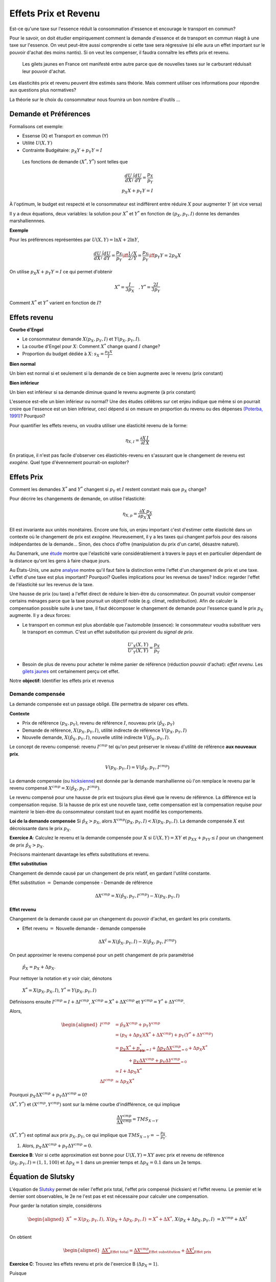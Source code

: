 .. _Effets:



Effets Prix et Revenu
---------------------

Est-ce qu'une taxe sur l'essence réduit la consommation d'essence et encourage le transport en commun?

Pour le savoir, on doit étudier empiriquement comment la demande d'essence et de transport en commun réagit à une taxe sur l'essence. On veut peut-être aussi comprendre si cette taxe sera régressive (si elle aura un effet important sur le pouvoir d'achat des moins nantis). Si on veut les compenser, il faudra connaître les effets prix et revenu. 

.. figure:: /images/gilets.jpeg
   :scale: 100
   
   Les gilets jaunes en France ont manifesté entre autre parce que de nouvelles taxes sur le carburant réduisait leur pouvoir d'achat. 

Les élasticités prix et revenu peuvent être estimés sans théorie. Mais comment utiliser ces informations pour répondre aux questions plus normatives?

La théorie sur le choix du consommateur nous fournira un bon nombre d'outils ...




Demande et Préférences
++++++++++++++++++++++

Formalisons cet exemple: 

-  Essense (X) et Transport en commun (Y)

-  Utilité :math:`U(X,Y)`

-  Contrainte Budgétaire: :math:`p_X Y+ p_Y Y = I`

 Les fonctions de demande :math:`(X^*, Y^*)` sont telles que 

.. math::

   \frac{dU}{dX}\Bigg/\frac{dU}{dY} = \frac{p_X}{p_Y}  \\
   p_X X + p_Y Y = I

À l'optimum, le budget est respecté et le consommateur est indifférent entre
réduire :math:`X` pour augmenter :math:`Y` (et vice versa)

Il y a deux équations, deux variables: la solution pour :math:`X^*` et
:math:`Y^*` en fonction de :math:`(p_X,p_Y,I)` donne les demandes marshalliennnes. 

**Exemple**

Pour les préférences représentées par :math:`U(X,Y) = \ln X +  2\ln Y`,

.. math::

   \frac{dU}{dX}\Bigg/\frac{dU}{dY} = \frac{p_X}{p_Y}  \iff \frac{1/X}{2/Y} = \frac{p_X}{p_Y}  \iff  p_Y Y = 2p_X X 

On utilise :math:`p_X X + p_Y Y =  I` ce qui permet d'obtenir

.. math:: 
   X^* = \frac{I}{3p_X}  \quad, Y^* = \frac{2I}{3p_Y}

Comment :math:`X^*` et :math:`Y^*` varient en fonction de :math:`I`?

Effets revenu
+++++++++++++

**Courbe d'Engel**

-  Le consommateur demande :math:`X(p_X,p_Y,I)` et :math:`Y(p_X,p_Y,I)`.

-  La courbe d'Engel pour :math:`X`: Comment :math:`X^*` change quand
   :math:`I` change?

-  Proportion du budget dédiée à :math:`X`:
   :math:`s_X = \frac{p_X X}{I}`

**Bien normal**

Un bien est normal si et seulement si la demande de ce bien augmente avec le revenu (prix constant) 

**Bien inférieur**

Un bien est inférieur si sa demande diminue quand le revenu augmente (à prix constant)

L'essence est-elle un bien inférieur ou normal? Une des études célèbres sur cet enjeu indique que même si on pourrait croire que l'essence est un bien inférieur, ceci dépend si on mesure en proportion du revenu ou des dépenses `(Poterba, 1991) <http://www.nber.org/chapters/c11271>`_? Pourquoi?

|poterba|

.. |poterba| image:: /images/poterba.png 
   :scale: 40%

Pour quantifier les effets revenu, on voudra utiliser une élasticité revenu de la forme: 

.. math::

   \eta_{X,I} = \frac{\partial X}{\partial I}\frac{I}{X}

En pratique, il n'est pas facile d'observer ces élasticités-revenu en s'assurant que le changement de revenu est *exogène*. Quel type d'évennement pourrait-on exploiter?

Effets Prix
+++++++++++

Comment les demandes :math:`X^*` and :math:`Y^*` changent si 
:math:`p_Y` et :math:`I` restent constant mais que :math:`p_X` change?

Pour décrire les changements de demande, on utilise l'élasticité: 

.. math::

   \eta_{X,p} = \frac{\partial X}{\partial p_X}\frac{p_X}{X}

Ell est invariante aux unités monétaires. Encore une fois, un enjeu important c'est d'estimer cette élasticité dans un contexte où le changement de prix est *exogène*. Heureusement, il y a les taxes qui changent parfois pour des raisons indépendantes de la demande... Sinon, des chocs d'offre (manipulation du prix d'un cartel, désastre naturel). 

Au Danemark, une `étude <https://www.sciencedirect.com/science/article/abs/pii/S0094119018300779>`_ montre que l'elasticité varie considérablement à travers le pays et en particulier dépendant de la distance qu'ont les gens à faire chaque jours. 

.. image:: /images/elasticity_denmark.png
   :scale: 65%

Au États-Unis, une autre `analyse <https://www.aeaweb.org/articles?id=10.1257/pol.6.4.302>`_ montre qu'il faut faire la distinction entre l'effet d'un changement de prix et une taxe. L'effet d'une taxe est plus important? Pourquoi? Quelles implications pour les revenus de taxes? Indice: regarder l'effet de l'élasticité sur les revenus de la taxe. 

.. image:: /images/elasticity_tax_price.png
   :scale: 45%

Une hausse de prix (ou taxe) a l'effet direct de réduire le bien-être du consommateur. On pourrait vouloir compenser certains ménages parce que la taxe poursuit un objectif noble (e.g. climat, redistribution). Afin de calculer la compensation possible suite à une taxe, il faut décomposer le changement de demande pour l'essence quand le prix :math:`p_X` augmente. Il y a deux forces:

-  Le transport en commun est plus abordable que l'automobile (essence): le consommateur voudra substituer vers le transport en commun. C'est un effet *substitution* qui provient du *signal de prix*.

   .. math:: \frac{U'_X(X,Y)}{U'_Y(X,Y)} = \frac{p_X}{p_Y}

-  Besoin de plus de revenu pour acheter le même panier de référence (réduction pouvoir d'achat): *effet revenu*. Les `gilets jaunes <https://www.rtl.fr/actu/conso/pouvoir-d-achat-une-etude-de-l-insee-explique-la-colere-des-gilets-jaunes-7797202617>`_ ont certainement perçu cet effet. 

Notre **objectif:** Identifier les effets prix et revenus

Demande compensée
^^^^^^^^^^^^^^^^^

La demande compensée est un passage obligé. Elle permettra de séparer ces effets. 

**Contexte**

-  Prix de référence :math:`(p_X,p_Y)`, revenu de référence :math:`I`, nouveau prix :math:`(\hat p_X,p_Y)`

-  Demande de référence, :math:`X(p_X,p_Y,I)`, utilité indirecte de référence
   :math:`V(p_X,p_Y,I)`

-  Nouvelle demande, :math:`X(\hat p_X, p_Y, I)`, nouvelle utilité indirecte
   :math:`V(\hat p_X,p_Y,I)`.

Le concept de revenu compensé: revenu :math:`I^{cmp}` tel qu'on peut préserver le niveau d'utilité de référence **aux nouveaux prix**. 

   .. math:: V(p_X,p_Y, I) = V(\hat p_X, p_Y,  I^{cmp})

La demande compensée (ou `hicksienne <https://fr.wikipedia.org/wiki/John_Hicks>`_) est donnée par la demande marshallienne où l'on remplace le revenu par le revenu compensé :math:`X^{cmp}= X(\hat p_X, p_Y,  I^{cmp})`.

Le revenu compensé pour une hausse de prix est toujours plus élevé que le revenu de référence. La différence est la compensation requise. Si la hausse de prix est une nouvelle taxe, cette compensation est la compensation requise pour maintenir le bien-être du consommateur constant tout en ayant modifié les comportements. 

**Loi de la demande compensée** Si :math:`\hat p_X > p_X`, alors :math:`X^{cmp}(p_X,p_Y,I)<X(p_X,p_Y,I)`. La demande compensée :math:`X` est décroissante dans le prix :math:`p_X`.

**Exercice A**: Calculez le revenu et la demande compensée pour
:math:`X` si :math:`U(X,Y) = XY` et :math:`p_XX+p_YY \le I` pour un changement de prix :math:`\hat p_X > p_X`.

.. raw:: html

    <div style="position: relative; padding-bottom: 50%; height: 0; overflow: hidden; max-width: 100%; height: auto;">
        <iframe src="https://www.youtube.com/embed/0dfoolULChE" frameborder="0" allowfullscreen style="position: absolute; top: 0; left: 0; width: 50%; height: 50%;"></iframe>
    </div>

Précisons maintenant davantage les effets substitutions et revenu. 

**Effet substitution**

Changement de demnde causé par un changement de prix relatif, en gardant l'utilité constante. 

Effet substitution :math:`=` Demande compensée - Demande de référence

   .. math:: \Delta X^{{cmp}} =  X(\hat p_X,p_Y,I^{cmp}) - X(p_X,p_Y,I)

**Effet revenu**

Changement de la demande causé par un changement du pouvoir d'achat, en gardant les prix constants. 

-  Effet revenu :math:`=` Nouvelle demande - demande compensée

.. math:: \Delta X^{I} = X(\hat p_X,p_Y,I) - X(\hat p_X,p_Y,I^{cmp})

On peut approximer le revenu compensé pour un petit changement de prix paramétrisé 

  :math:`\hat p_X = p_X + \Delta p_X`. 

Pour nettoyer la notation et y voir clair, dénotons

  :math:`X^* = X(p_X,p_X,I)`, :math:`Y^* = Y(p_X,p_Y,I)`

Définissons ensuite :math:`I^{cmp}= I + \Delta I^{cmp}`,
:math:`X^{cmp}= X^* + \Delta X^{cmp}` et
:math:`Y^{cmp}= Y^* + \Delta Y^{cmp}`.

Alors, 

.. math::

   \begin{aligned}
   I^{cmp}& =  \hat p_X X^{cmp}+  p_Y Y^{cmp}\\
    & =  (p_X + \Delta p_X)(X^* + \Delta X^{cmp}) + p_Y(Y^* + \Delta Y^{cmp})\\ 
     &=  \underbrace{p_X X^* + p_YY^*}_{=I} +\underbrace{\Delta p_X \Delta X^{cmp}}_{\simeq 0} + \Delta p_X X^* \\
     & \quad \quad \quad + \underbrace{ p_X\Delta X^{{cmp}} + p_Y \Delta Y^{{cmp}}}_{=0}\\ & \simeq I+  \Delta p_X X^* \\
    \Delta I^{cmp}&\simeq \Delta p_X X^*\end{aligned}

Pourquoi :math:`p_X\Delta X^{{cmp}} + p_Y \Delta Y^{{cmp}} = 0`?

:math:`(X^*,Y^*)` et :math:`(X^{cmp},Y^{cmp})` sont sur la même courbe d'indifférence, ce qui implique

   .. math:: \frac{\Delta Y^{cmp}}{\Delta X^{cmp}} = TMS_{X\to Y}

:math:`(X^*,Y^*)` est optimal aux prix :math:`p_X, p_Y`, ce qui implique que :math:`TMS_{X\to Y} = -\frac{p_X}{p_Y}`.

#. Alors, :math:`p_X \Delta X^{cmp}+ p_Y \Delta Y^{cmp}= 0`.

**Exercice B**: Voir si cette approximation est bonne pour
:math:`U(X,Y) = XY` avec prix et revenu de référence
:math:`(p_X,p_Y,I) = (1,1,100)` et :math:`\Delta p_X = 1` dans un premier temps et 
:math:`\Delta p_X = 0.1` dans un 2e temps.


.. raw:: html

    <div style="position: relative; padding-bottom: 50%; height: 0; overflow: hidden; max-width: 100%; height: auto;">
        <iframe src="https://www.youtube.com/embed/Ovjh0AhL6mY" frameborder="0" allowfullscreen style="position: absolute; top: 0; left: 0; width: 50%; height: 50%;"></iframe>
    </div>

Équation de Slutsky
+++++++++++++++++++

L'équation de `Slutsky <https://fr.wikipedia.org/wiki/Eugen_Slutsky>`_ permet de relier l'effet prix total, l'effet prix compensé (hicksien) et l'effet revenu. Le premier et le dernier sont observables, le 2e ne l'est pas et est nécessaire pour calculer une compensation. 

Pour garder la notation simple, considérons

.. math::

   \begin{aligned}
    X^* &= X(p_X,p_Y,I), &     X(p_X + \Delta p_X, p_Y,I) &= X^* + \Delta X^*,\\ && X(p_X + \Delta p_X, p_Y,I) &= X^{cmp}+\Delta X^I\end{aligned}

On obtient

.. math::

   \begin{aligned}
   \underbrace{\Delta X^*}_{\text{Effet total}} = \underbrace{\Delta X^{cmp}}_{\text{Effet substitution}} + \underbrace{\Delta X^I}_{\text{Effet prix}}\end{aligned}

**Exercice C**: Trouvez les effets revenu et prix de l'exercice B (:math:`\Delta p_X = 1`). 

.. raw:: html

    <div style="position: relative; padding-bottom: 50%; height: 0; overflow: hidden; max-width: 100%; height: auto;">
        <iframe src="https://www.youtube.com/embed/04cuRQMZi5c" frameborder="0" allowfullscreen style="position: absolute; top: 0; left: 0; width: 50%; height: 50%;"></iframe>
    </div>

Puisque

.. math:: \Delta X^I =   -\frac{\partial X}{\partial I} \Delta I^{cmp}=  -\frac{\partial X}{\partial I}  \Delta p_X X^*

 alors,

.. math::

   \begin{aligned}
   \Delta X^* &=   \underbrace{\Delta X^{{cmp}}}_{\leq 0} -   \underbrace{\frac{\partial X}{\partial I}\times \Delta p_X X^*}_{\geq 0 \text{ si normal, } <0 \text{ si inférieur}} \end{aligned}

En terme d'élasticité,

.. math::

   \begin{aligned}
   \frac{\Delta X^*}{\Delta p_X}\frac{p_X}{X^*} & = \frac{\Delta X^{cmp}}{\Delta p_X}\frac{p_X}{X^*} - \frac{\partial X}{\partial I} \Delta p_X X^*\times\frac{p_X}{\Delta p_X X^*}\frac{I}{I} \end{aligned}

L'équation de Slutsky est donc:

.. math:: \eta_{X,p} = \eta^{cmp}_{X,p}  - \eta_{X,I} \cdot s_X

**Exercice D**: Pour les préférences Cobb-Douglas :math:`U(X,Y) = X^\alpha Y^{1-\alpha}`, calculez l'élasticité prix compensée à l'aide de l'équation de Slutsky. 

.. raw:: html

    <div style="position: relative; padding-bottom: 50%; height: 0; overflow: hidden; max-width: 100%; height: auto;">
        <iframe src="https://www.youtube.com/embed/si2THh8yqRI" frameborder="0" allowfullscreen style="position: absolute; top: 0; left: 0; width: 50%; height: 50%;"></iframe>
    </div>

Effets prix croisés
+++++++++++++++++++

D'abord, on peut inférer la nature des biens par les fonctions de demande. Les biens :math:`X` et :math:`Y` sont:

-  Substituts: si l'effet prix croisé
   :math:`\frac{\partial X^{cmp}}{\partial p_Y} >0`

-  Compléments: si l'effet prix croisé
   :math:`\frac{\partial X^{cmp}}{\partial p_Y} <0`

Qu'en est-il pour le transport en commun et les taxes sur l'essence? Cette élasticité est-elle importante pour la politique publique?

Propriétés des fonctions de demandes
++++++++++++++++++++++++++++++++++++

-  Homogénéité de degré zéro (pas d'illusion monétaire)

   .. math:: X(\lambda p_X,\lambda p_Y,\lambda I) = X(p_X,p_Y,I)

-  Symmétrie:

   .. math:: \frac{\partial X^{cmp}}{\partial p_Y} =\frac{\partial Y^{cmp}}{\partial p_X}

-  Additivité:

   .. math:: p_X \frac{\partial X(p_X,p_Y,I)}{\partial I} + p_Y \frac{\partial Y(p_X,p_Y,I)}{\partial I} = 0

-  Negativité (loi de la demande compensée):

   .. math:: \frac{\partial X^{cmp}}{\partial p_X}<0,\frac{\partial Y^{cmp}}{\partial p_Y}<0

Indices de prix et de coût de la vie
++++++++++++++++++++++++++++++++++++

Pour mesurer un changement du coût de la vie (pouvoir d'achat), on utilise des indices de prix à la consommation. Un indice souvent utilisé est l'indice de Laspeyres:

.. math:: \pi_L = \frac{\hat p_X  X + \hat p_Y Y}{p_X X + p_Y Y}

Ainsi X et Y, consommé dans la situation de référence, sont aussi utilisées après le changement de prix. L'indice des prix à la consommation garde les quantités (part des dépenses) fixes dans le court terme (les changent mais pas très fréquemment). Plusieurs prestations gouvernementales sont indexées annuellement de la sorte afin de maintenir le pouvoir d'achat (pensions, crédit d'impôt, etc). Mais est-ce un bon indice pour mesurer une variation du coût de la vie?

La théorie qu'on vient de voir indique qu'il faut tenir compte des réactions comportementales. Si le prix d'un bien augmente, il y aura substitution. Pour bien mesurer la consommation, on revient à la théorie:  

-  Après une augmentation de prix du bien :math:`X`, la compensation nécessaire pour garder le bien-être constant est:

   .. math:: \pi_I =  \frac{I^{cmp}}{I}

Tout dépendant des préférences, il se peut que l'indice de prix hicksien donne une réponse différente de l'indice de Laysperes. En particulier, si la part d'un bien décroit si son prix augmente, l'indice Hicksien pourrait donner une augmentation du coût de la vie plus faible qu'un indice de type Laysperes. C'est ce qu'on appelle un biais de substitution. 

Avec la pandémie et le confinement, la consommation d'essence a chuté. Le prix de l'essence a aussi chuté (pour pleins de raisons, incluant une décision des cartels). Est-ce qu'un indice de Laysperes donne un bon reflet du changement du pouvoir d'achat dans un tel contexte? Cet `article <https://www.nber.org/papers/w27352>`_ fait le calcul pour les États-Unis et montre que l'inflation est sous-estimée considérablement. 

Biens Giffen
++++++++++++

Il existe un type de bien pour lequel la demande augmente avec le prix! On peut comprendre ce type de bien avec l'équation de Slutsky:

.. math:: \eta_{X,p} = \eta^{cmp}_{X,p}  - \eta_{X,I} \cdot s_X.

Le premier terme à droite est toujours négatif. C'est le résultat de la loi de la demande compensée. Il faut donc que le 2e terme soit négatif (puisqu'il est soustrait du premier terme). 

On en déduit qu'une condition nécessaire est que le bien soit inférieur (demande diminue quand revenu augmente) et que le bien consitue une part importante du budget pour que ce deuxième terme soit suffisament élevé. 

Ainsi, il est possible que :math:`\eta_{X,p}>0`. Mais est-ce que ce cas spécial existe?

L'exemple classique donné est le cas des pommes de terre en Irlande, même si des doutes existent sur cet exemple (voir ce résumé de l'histoire derrière les biens Giffen `wikipedia <https://en.wikipedia.org/wiki/Giffen_good>`_). Un meilleur exemple est donné par l'analyse d'un programme implanté en Chine qui donnait une subvention pour la consommation de riz (`Jensen et Miller (2008) <https://www.aeaweb.org/articles?id=10.1257/aer.98.4.1553>`_). La subvention (baisse de prix) a mené à une diminution de la consommation de riz. Les auteurs ne trouvent pas la même chose pour le blé... 

Les entreprises et l'analyse de la demande
++++++++++++++++++++++++++++++++++++++++++

Pourquoi une entreprise devrait-elle étudier les propriétés de la demande pour ses biens? Elle peut potentiellement augmenter ses revenus en:

* fixant un prix qui maximise ses revenus si elle a un pouvoir de marché
* discriminant par les prix (segmentation) 

L'analyse économétrique peut être utilisée à partir des données de l'entreprise, ou du marché (scanner data?). 

Exemple Effet prix et revenu
++++++++++++++++++++++++++++

Voir ce notebook pour un bel exemple qui utilise Python pour calculez la compensation et trouvez les effets prix et revenu avec fonction d'utilité CES (Constant Elasticity of Substitution)

|ImageLink|_

.. |ImageLink| image:: https://colab.research.google.com/assets/colab-badge.svg
.. _ImageLink: https://colab.research.google.com/github/pcmichaud/micro/blob/master/notebooks/PriceEffectTutorial.ipynb

.. raw:: html

    <div style="position: relative; padding-bottom: 50%; height: 0; overflow: hidden; max-width: 100%; height: auto;">
        <iframe src="https://www.youtube.com/embed/1Y7FVxKgIbg" frameborder="0" allowfullscreen style="position: absolute; top: 0; left: 0; width: 50%; height: 50%;"></iframe>
    </div>
